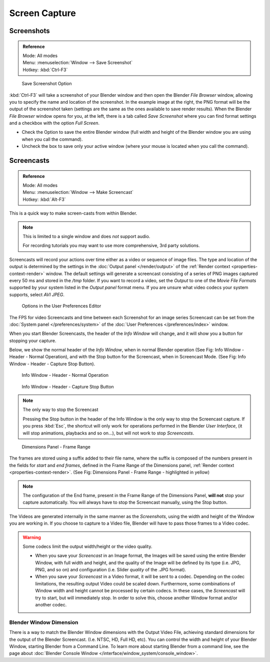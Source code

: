 
.. This could be moved into some other page, it used to contain a lot of info about screenshots
   on each operating system, but this is outside the scope of Blender's manual.

**************
Screen Capture
**************

Screenshots
===========

.. admonition:: Reference
   :class: refbox

   | Mode:     All modes
   | Menu:     :menuselection:`Window --> Save Screenshot`
   | Hotkey:   :kbd:`Ctrl-F3`


.. figure:: /images/basics-screenshot-small-save-full-screen.jpg

   Save Screenshot Option


:kbd:`Ctrl-F3` will take a screenshot of your Blender window and then open the Blender *File Browser* window,
allowing you to specify the name and location of the screenshot.
In the example image at the right, the PNG format will be the output of the screenshot taken
(settings are the same as the ones available to save render results).
When the Blender *File Browser* window opens for you, at the left, there is a tab
called *Save Screenshot* where you can find format settings and a checkbox with the option
*Full Screen*.

- Check the Option to save the entire Blender window
  (full width and height of the Blender window you are using when you call the command).
- Uncheck the box to save only your active window (where your mouse is located when you call the command).


Screencasts
===========

.. admonition:: Reference
   :class: refbox

   | Mode:     All modes
   | Menu:     :menuselection:`Window --> Make Screencast`
   | Hotkey:   :kbd:`Alt-F3`


This is a quick way to make screen-casts from within Blender.

.. note::

   This is limited to a single window and does *not* support audio.

   For recording tutorials you may want to use more comprehensive, 3rd party solutions.

Screencasts will record your actions over time either as a video or sequence of image files.
The type and location of the output is determined by the settings in the
:doc:`Output panel </render/output>` of the :ref:`Render context <properties-context-render>` window.
The default settings will generate a screencast consisting of a series of PNG images captured
every 50 ms and stored in the */tmp* folder. If you want to record a video, set the
*Output* to one of the *Movie File Formats* supported by your system
listed in the *Output panel* format menu.
If you are unsure what video codecs your system supports, select *AVI JPEG*.


.. figure:: /images/basics-screencast-small-user-preferences-system.jpg

   Options in the User Preferences Editor


The FPS for video Screencasts and time between each Screenshot for an image series Screencast
can be set from the
:doc:`System panel </preferences/system>` of the
:doc:`User Preferences </preferences/index>` window.

When you start Blender Screencasts, the header of the *Info Window* will change,
and it will show you a button for stopping your capture.

Below, we show the normal header of the *Info Window*,
when in normal Blender operation (See Fig: Info Window - Header - Normal Operation),
and with the Stop button for the Screencast, when in Screencast Mode. (See Fig:
Info Window - Header - Capture Stop Button).


.. figure:: /images/basics-screencast-small-header-info-window-normal.jpg

   Info Window - Header - Normal Operation


.. figure:: /images/basics-screencast-small-header-info-window-stop.jpg

   Info Window - Header - Capture Stop Button

.. note:: The only way to stop the Screencast

   Pressing the Stop button in the header of the Info Window is the only way to stop the Screencast capture.
   If you press :kbd:`Esc`, the shortcut will only work for operations
   performed in the Blender *User Interface*, (it will stop animations, playbacks and so on...),
   but will not work to stop *Screencasts*.


.. figure:: /images/basics-screencast-frame-range-sufix.jpg

   Dimensions Panel - Frame Range


The frames are stored using a suffix added to their file name,
where the suffix is composed of the numbers present in the fields for *start* and *end frames*,
defined in the Frame Range of the Dimensions panel,
:ref:`Render context <properties-context-render>`.
(See Fig: Dimensions Panel - Frame Range - highlighted in yellow)

.. note::

   The configuration of the End frame, present in the Frame Range of the Dimensions Panel,
   **will not** stop your capture automatically.
   You will always have to stop the Screencast manually, using the Stop button.


The Videos are generated internally in the same manner as the *Screenshots*,
using the width and height of the Window you are working in.
If you choose to capture to a Video file,
Blender will have to pass those frames to a Video codec.

.. warning::
   Some codecs limit the output width/height or the video quality.

   - When you save your *Screencast* in an Image format,
     the Images will be saved using the entire Blender Window, with full width and height,
     and the quality of the Image will be defined by its type (i.e. JPG, PNG, and so on)
     and configuration (i.e. Slider *quality* of the .JPG format).
   - When you save your *Screencast* in a Video format, it will be sent to a codec.
     Depending on the codec limitations, the resulting output Video could be scaled down.
     Furthermore, some combinations of Window width and height cannot be processed by certain codecs.
     In these cases, the *Screencast* will try to start, but will immediately stop.
     In order to solve this, choose another Window format and/or another codec.


Blender Window Dimension
------------------------

There is a way to match the Blender Window dimensions with the Output Video File,
achieving standard dimensions for the output of the Blender Screencast. (I.e. NTSC, HD,
Full HD, etc).
You can control the width and height of your Blender Window, starting Blender from a Command Line.
To learn more about starting Blender from a command line,
see the page about :doc:`Blender Console Window </interface/window_system/console_window>`.

